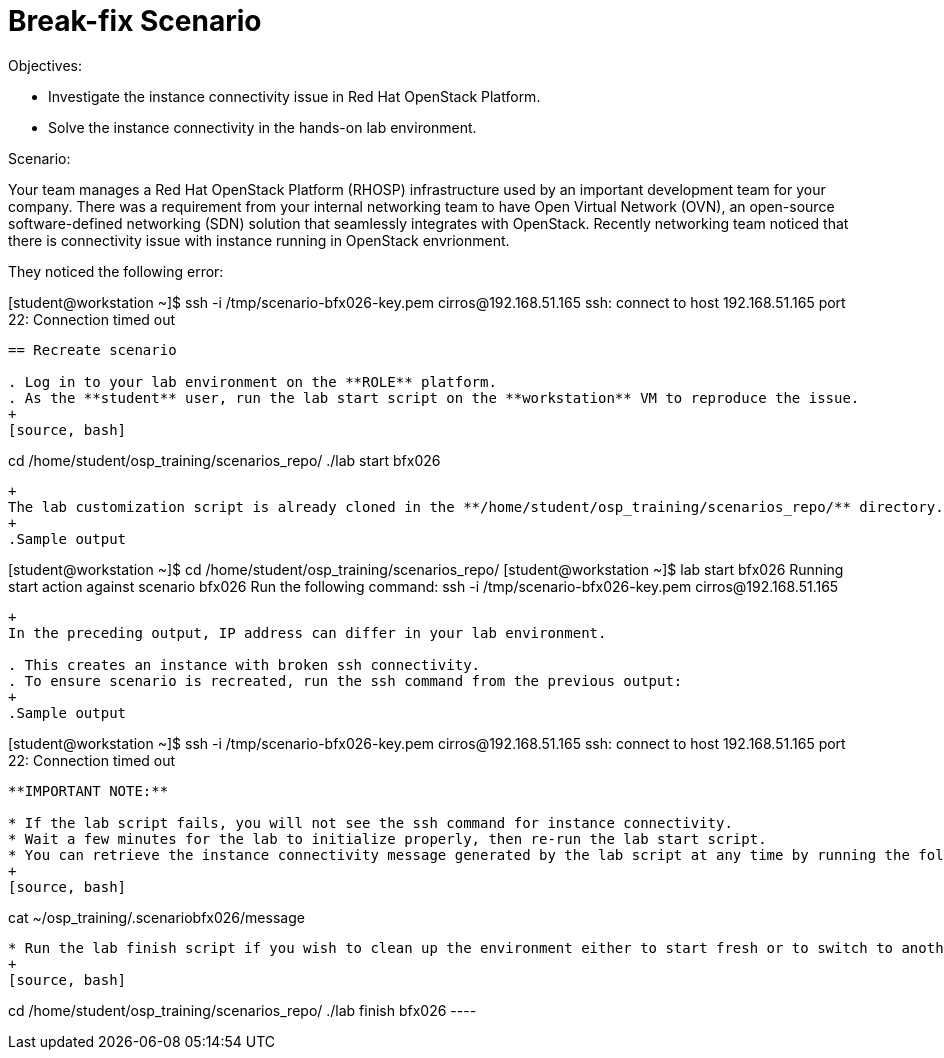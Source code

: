 = Break-fix Scenario

Objectives:

* Investigate the instance connectivity issue in Red Hat OpenStack Platform.

* Solve the instance connectivity in the hands-on lab environment.

Scenario: 

Your team manages a Red Hat OpenStack Platform (RHOSP) infrastructure used by an important development team for your company. There was a requirement from your internal networking team to have Open Virtual Network (OVN), an open-source software-defined networking (SDN) solution that seamlessly integrates with OpenStack. Recently networking team noticed that there is connectivity issue with instance running in OpenStack envrionment.

They noticed the following error:

[student@workstation ~]$ ssh -i /tmp/scenario-bfx026-key.pem cirros@192.168.51.165
ssh: connect to host 192.168.51.165 port 22: Connection timed out
----

== Recreate scenario

. Log in to your lab environment on the **ROLE** platform.
. As the **student** user, run the lab start script on the **workstation** VM to reproduce the issue.
+
[source, bash]
----
cd /home/student/osp_training/scenarios_repo/
./lab start bfx026
----
+
The lab customization script is already cloned in the **/home/student/osp_training/scenarios_repo/** directory.
+
.Sample output
----
[student@workstation ~]$ cd /home/student/osp_training/scenarios_repo/
[student@workstation ~]$ lab start bfx026
Running start action against scenario bfx026
Run the following command:
ssh -i /tmp/scenario-bfx026-key.pem cirros@192.168.51.165
----
+
In the preceding output, IP address can differ in your lab environment.

. This creates an instance with broken ssh connectivity.
. To ensure scenario is recreated, run the ssh command from the previous output:
+
.Sample output
----
[student@workstation ~]$ ssh -i /tmp/scenario-bfx026-key.pem cirros@192.168.51.165
ssh: connect to host 192.168.51.165 port 22: Connection timed out
----

**IMPORTANT NOTE:** 

* If the lab script fails, you will not see the ssh command for instance connectivity.
* Wait a few minutes for the lab to initialize properly, then re-run the lab start script.
* You can retrieve the instance connectivity message generated by the lab script at any time by running the following command.
+
[source, bash]
----
cat ~/osp_training/.scenariobfx026/message
----
 
* Run the lab finish script if you wish to clean up the environment either to start fresh or to switch to another scenario.
+
[source, bash]
----
cd /home/student/osp_training/scenarios_repo/
./lab finish bfx026
 ----

